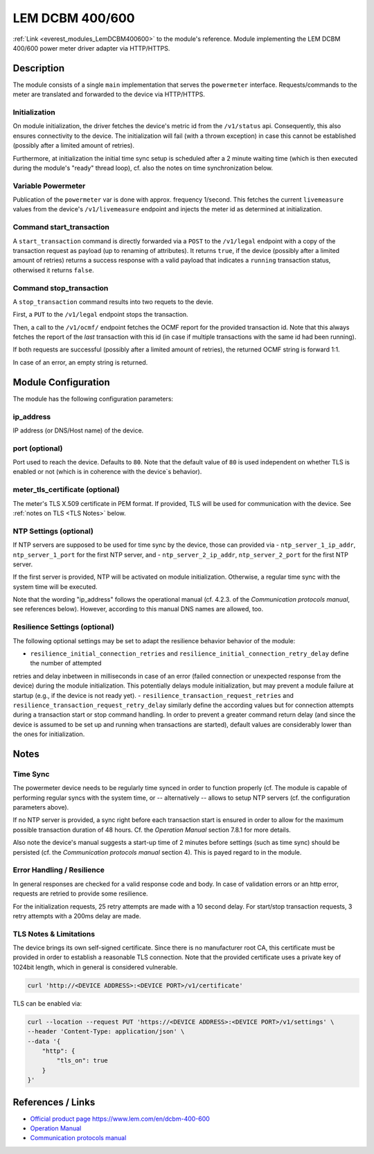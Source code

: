 .. _everest_modules_handwritten_LemDCBM400600:

..  This file is a placeholder for an optional single file handwritten documentation for
    the LemDCBM400600 module.
    Please decide weather you want to use this single file,
    or a set of files in the doc/ directory.
    In the latter case, you can delete this file.
    In the former case, you can delete the doc/ directory.

..  This handwritten documentation is optional. In case
    you do not want to write it, you can delete this file
    and the doc/ directory.

..  The documentation can be written in reStructuredText,
    and will be converted to HTML and PDF by Sphinx.

*******************************************
LEM DCBM 400/600
*******************************************

:ref:`Link <everest_modules_LemDCBM400600>` to the module's reference.
Module implementing the LEM DCBM 400/600 power meter driver adapter via HTTP/HTTPS.


Description
===========

The module consists of a single ``main`` implementation that serves the ``powermeter`` interface. Requests/commands
to the meter are translated and forwarded to the device via HTTP/HTTPS.


Initialization
------------

On module initialization, the driver fetches the device's metric id from the  ``/v1/status`` api. Consequently, this also ensures
connectivity to the device.
The initialization will fail (with a thrown exception) in case this cannot be established (possibly after a limited amount of retries).

Furthermore, at initialization the initial time sync setup is scheduled after a 2 minute waiting time (which is then executed
during the module's "ready" thread loop), cf. also the notes on time synchronization below.

Variable Powermeter
------------

Publication of the ``powermeter`` var is done with approx. frequency 1/second. This fetches the current ``livemeasure``
values from the device's ``/v1/livemeasure`` endpoint and injects the meter id as determined at initialization.

Command start_transaction
------------

A ``start_transaction`` command is directly forwarded via a ``POST``  to the ``/v1/legal`` endpoint with a copy of the transaction request
as payload (up to renaming of attributes). It returns ``true``, if the device (possibly after a limited amount of retries) returns a success
response with a valid payload that indicates a ``running`` transaction status, otherwised it returns ``false``.


Command stop_transaction
------------

A ``stop_transaction`` command  results into two requets to the devie.

First, a ``PUT`` to the ``/v1/legal`` endpoint stops the transaction.

Then, a call to the ``/v1/ocmf/`` endpoint fetches the OCMF report for the provided transaction id. Note that this always
fetches the report of the `last` transaction with this id (in case if multiple transactions with the same id had been
running).

If both requests are successful (possibly after a limited amount of retries), the returned OCMF string is forward 1:1.

In case of an error, an empty string is returned.


Module Configuration
===========

The module has the following configuration parameters:

ip_address
------------
IP address (or DNS/Host name) of the device.

port (optional)
------------
Port used to reach the device. Defaults to ``80``. Note that the default value of ``80`` is used independent on whether
TLS is enabled or not (which is in coherence with the device`s behavior).

meter_tls_certificate (optional)
------------
The meter's TLS X.509 certificate in PEM format. If provided, TLS will be used for communication with the device. See
:ref:`notes on TLS <TLS Notes>` below.


NTP Settings (optional)
------------

If NTP servers are supposed to be used for time sync by the device,
those can provided via
- ``ntp_server_1_ip_addr``, ``ntp_server_1_port`` for the first NTP server, and
- ``ntp_server_2_ip_addr``, ``ntp_server_2_port`` for the first NTP server.

If the first server is provided, NTP will be activated on module initialization. Otherwise, a
regular time sync with the system time will be executed.

Note that the wording "ip_address" follows the operational manual (cf. 4.2.3. of the `Communication protocols manual`, see references below).
However, according to this manual DNS names are allowed, too.




Resilience Settings (optional)
------------
The following optional settings may be set to adapt the resilience behavior behavior of the module:

- ``resilience_initial_connection_retries`` and ``resilience_initial_connection_retry_delay`` define the number of attempted
retries and delay inbetween in  milliseconds in case of an error (failed connection or unexpected response from the device) during the module
initialization. This potentially delays module initialization, but may prevent a module failure at startup (e.g., if the device
is not ready yet).
- ``resilience_transaction_request_retries`` and ``resilience_transaction_request_retry_delay`` similarly
define the according values but for connection attempts during a transaction start or stop command handling.
In order to prevent a greater command return delay (and since the device is assumed to be set up and running when
transactions are started), default values are considerably lower than the ones for initialization.



Notes
===========

Time Sync
------------

The powermeter device needs to be regularly time synced in order to function properly
(cf.
The module is capable of performing regular syncs with the system time, or -- alternatively --
allows to setup NTP servers (cf. the configuration parameters above).

If no NTP server is provided, a sync right before each transaction start is ensured in order to
allow for the maximum possible transaction duration of 48 hours. Cf. the `Operation Manual` section 7.8.1 for
more details.

Also note the device's manual suggests a start-up time of 2 minutes before settings (such as
time sync) should be persisted (cf. the `Communication protocols manual` section 4).
This is payed regard to in the module.

Error Handling / Resilience
------------

In general responses are checked for a valid response code and body. In case of validation errors or an http error,
requests are retried to provide some resilience.

For the initialization requests, 25 retry attempts are made with a 10 second delay.
For start/stop transaction requests, 3 retry attempts with a 200ms delay are made.


.. _TLS Notes:

TLS Notes & Limitations
------------

The device brings its own self-signed certificate. Since there is no manufacturer root CA, this certificate must be provided
in order to establish a reasonable TLS connection. Note that the provided certificate uses a private key of 1024bit length, which
in general is considered vulnerable.

..  code-block:: bash

  curl 'http://<DEVICE ADDRESS>:<DEVICE PORT>/v1/certificate'

TLS can be enabled via:

..  code-block:: bash

  curl --location --request PUT 'https://<DEVICE ADDRESS>:<DEVICE PORT>/v1/settings' \
  --header 'Content-Type: application/json' \
  --data '{
      "http": {
          "tls_on": true
      }
  }'

References / Links
============
- `Official product page https://www.lem.com/en/dcbm-400-600 <https://www.lem.com/en/dcbm-400-600>`_
- `Operation Manual <https://www.lem.com/en/file/10314/download>`_
- `Communication protocols manual <https://www.lem.com/en/file/11215/download>`_
